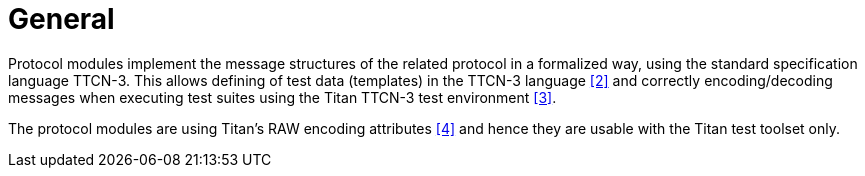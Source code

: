 = General

Protocol modules implement the message structures of the related protocol in a formalized way, using the standard specification language TTCN-3. This allows defining of test data (templates) in the TTCN-3 language ‎<<5-references.adoc#_2, [2]>> and correctly encoding/decoding messages when executing test suites using the Titan TTCN-3 test environment ‎<<5-references.adoc#_3, [3]>>.

The protocol modules are using Titan’s RAW encoding attributes <<5-references.adoc#_4, ‎[4]>> and hence they are usable with the Titan test toolset only.

